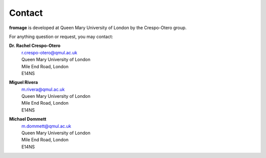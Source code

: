 Contact
#######

**fromage** is developed at Queen Mary University of London by the Crespo-Otero group.

For anything question or request, you may contact:

**Dr. Rachel Crespo-Otero**
  | r.crespo-otero@qmul.ac.uk
  | Queen Mary University of London
  | Mile End Road, London
  | E14NS

**Miguel Rivera**
  | m.rivera@qmul.ac.uk
  | Queen Mary University of London
  | Mile End Road, London
  | E14NS

**Michael Dommett**
  | m.dommett@qmul.ac.uk
  | Queen Mary University of London
  | Mile End Road, London
  | E14NS
